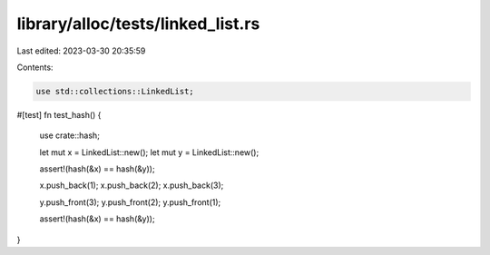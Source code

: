 library/alloc/tests/linked_list.rs
==================================

Last edited: 2023-03-30 20:35:59

Contents:

.. code-block:: rs

    use std::collections::LinkedList;

#[test]
fn test_hash() {
    use crate::hash;

    let mut x = LinkedList::new();
    let mut y = LinkedList::new();

    assert!(hash(&x) == hash(&y));

    x.push_back(1);
    x.push_back(2);
    x.push_back(3);

    y.push_front(3);
    y.push_front(2);
    y.push_front(1);

    assert!(hash(&x) == hash(&y));
}


